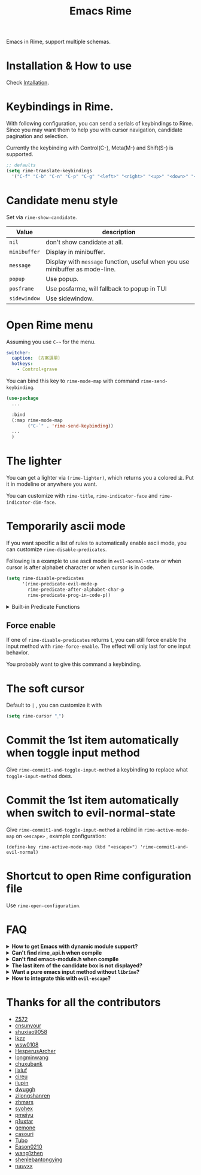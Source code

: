 #+TITLE: Emacs Rime

[[https://melpa.org/#/rime][file:https://melpa.org/packages/rime-badge.svg]] [[https://stable.melpa.org/#/rime][file:https://stable.melpa.org/packages/rime-badge.svg]]

[[file:https://i.imgur.com/jHpk7BT.gif]]

Emacs in Rime, support multiple schemas.

* Installation & How to use

  Check [[file:INSTALLATION_EN.org][Intallation]].

* Keybindings in Rime.

With following configuration, you can send a serials of keybindings to Rime.
Since you may want them to help you with cursor navigation, candidate pagination and selection.

Currently the keybinding with Control(C-), Meta(M-) and Shift(S-) is supported.

#+BEGIN_SRC emacs-lisp
  ;; defaults
  (setq rime-translate-keybindings
    '("C-f" "C-b" "C-n" "C-p" "C-g" "<left>" "<right>" "<up>" "<down>" "<prior>" "<next>" "<delete>"))
#+END_SRC

* Candidate menu style

Set via ~rime-show-candidate~.

| Value      | description                                                                 |
|------------+-----------------------------------------------------------------------------|
| ~nil~        | don't show candidate at all.                                                |
| ~minibuffer~ | Display in minibuffer.                                                      |
| ~message~    | Display with ~message~ function, useful when you use minibuffer as mode-line. |
| ~popup~      | Use popup.                                                                  |
| ~posframe~   | Use posfarme, will fallback to popup in TUI                                 |
| ~sidewindow~ | Use sidewindow.

* Open Rime menu

Assuming you use ~C-~~ for the menu.

#+begin_src yaml
  switcher:
    caption: 〔方案選單〕
    hotkeys:
      - Control+grave
#+end_src

You can bind this key to ~rime-mode-map~ with command ~rime-send-keybinding~.

#+begin_src emacs-lisp
  (use-package
    ...

    :bind
    (:map rime-mode-map
          ("C-`" . 'rime-send-keybinding))
    ...
    )
#+end_src

* The lighter

You can get a lighter via ~(rime-lighter)~, which returns you a colored ~ㄓ~.
Put it in modeline or anywhere you want.

You can customize with ~rime-title~, ~rime-indicator-face~ and ~rime-indicator-dim-face~.

* Temporarily ascii mode

If you want specific a list of rules to automatically enable ascii mode, you can customize ~rime-disable-predicates~.

Following is a example to use ascii mode in ~evil-normal-state~ or when cursor is after alphabet character or when cursor is in code.

#+BEGIN_SRC emacs-lisp
  (setq rime-disable-predicates
        '(rime-predicate-evil-mode-p
          rime-predicate-after-alphabet-char-p
          rime-predicate-prog-in-code-p))
#+END_SRC

#+html: <details>
#+html: <summary>Built-in Predicate Functions</summary>

- ~rime-predicate-after-alphabet-char-p~

  After an alphabet character (must beginning with letter [a-zA-Z]).

- ~rime-predicate-after-ascii-char-p~

  After any alphabet character.

- ~rime-predicate-prog-in-code-p~

  On ~prog-mode~ and ~conf-mode~, not in comments and quotes.

- ~rime-predicate-in-code-string-p~

  In the code string(not comment string).

- ~rime-predicate-evil-mode-p~

  In the non-editing state of ~evil-mode~.

- ~rime-predicate-ace-window-p~

  If the ~ace-window-mode~ is activated.

- ~rime-predicate-hydra-p~

  If a ~hydra~ keymap is activated.

- ~rime-predicate-current-input-punctuation-p~

  When entering punctuation.

- ~rime-predicate-punctuation-after-space-cc-p~

  When entering punctuation after a Chinese character appended with whitespaces.

- ~rime-predicate-punctuation-after-ascii-p~

  When entering punctuation after an ascii character.

- ~rime-predicate-punctuation-line-begin-p~

  When entering punctuation at the beginning of the line.

- ~rime-predicate-space-after-ascii-p~

  After an ascii character appended with whitespaces.

- ~rime-predicate-space-after-cc-p~

  After a Chinese character appended with whitespaces.

- ~rime-predicate-current-uppercase-letter-p~

  When entering a uppercase letter.

- ~rime-predicate-tex-math-or-command-p~

  When inside a (La)TeX math environment or entering a (La)TeX command.

#+html: </details>

** Force enable

If one of ~rime-disable-predicates~ returns t, you can still force enable the input method with ~rime-force-enable~.
The effect will only last for one input behavior.

You probably want to give this command a keybinding.

* The soft cursor

Default to ~|~ , you can customize it with

#+BEGIN_SRC emacs-lisp
  (setq rime-cursor "˰")
#+END_SRC

* Commit the 1st item automatically when toggle input method

Give =rime-commit1-and-toggle-input-method= a keybinding to replace what =toggle-input-method= does.

* Commit the 1st item automatically when switch to evil-normal-state

Give ~rime-commit1-and-toggle-input-method~ a rebind in ~rime-active-mode-map~ on =<escape>= , example configuration:
#+BEGIN_SRC elisp
(define-key rime-active-mode-map (kbd "<escape>") 'rime-commit1-and-evil-normal)
#+END_SRC

* Shortcut to open Rime configuration file

Use ~rime-open-configuration~.

* FAQ

#+html: <details>
#+html: <summary><b>How to get Emacs with dynamic module support?</b></summary><br/>

- **Linux**

Emacs included in major linux distributions has dynamic module support enabled by default.

- **MacOS**

~emacs-plus~ enables dynamic modules support by default. homebrew installation:
#+BEGIN_SRC shell
brew tap d12frosted/emacs-plus
brew install emacs-plus
#+END_SRC

When installing ~emacs-mac~, you need to add ~--with-modules~ option. homebrew installation:
#+BEGIN_SRC shell
brew tap railwaycat/emacsmacport
brew install emacs-mac --with-modules
#+END_SRC

- **Compile Emacs 26 manually**

Use ~--with-modules~ option.

#+html: </details>

#+html: <details>
#+html: <summary><b>Can't find rime_api.h when compile</b></summary><br/>

You *MUST* specify ~rime-librime-root~ in this case.

Check Installation for how to set.

#+html: </details>

#+html: <details>
#+html: <summary><b>Can't find emacs-module.h when compile</b></summary><br/>

If you build Emacs by yourself and does not install to standard location,
you *MUST* specify ~rime-emacs-module-header-root~.

Put following in the ~:custom~ section.

(Assuming you install Emacs to ~/emacs)

#+BEGIN_SRC emacs-lisp
(rime-emacs-module-header-root "~/emacs/include")
#+END_SRC
#+html: </details>

#+html: <details>
#+html: <summary><b>The last item of the candidate box is not displayed?</b></summary><br/>

Few users occasionally have a issue that the last candidate word is not displayed.
It can be determined that this is related to `posframe`, but the reason has not
been found. A temporary solution is to append a full-width whitespace to the end of
the candidate list.
#+BEGIN_SRC emacs-lisp
(defun +rime--posframe-display-content-a (args)
  "Append a full-width whitespace to the input string.
This can temporarily solve the problem of `posframe` occasionally
\"eating\" words."
  (cl-destructuring-bind (content) args
    (let ((newresult (if (string-blank-p content)
                         content
                       (concat content "　"))))
      (list newresult))))

(if (fboundp 'rime--posframe-display-content)
    (advice-add 'rime--posframe-display-content
                :filter-args
                #'+rime--posframe-display-content-a)
  (error "Function `rime--posframe-display-content' is not available."))
#+END_SRC

#+html: </details>

#+html: <details>
#+html: <summary><b>Want a pure emacs input method without <code>librime</code>?</b></summary><br/>

Maybe, you need [[https://github.com/tumashu/pyim][pyim]].

#+html: </details>

#+html: <details>
#+html: <summary><b>How to integrate this with <code>evil-escape</code>?</b></summary>

*The following code may have performance issue*

Add the following code snippet in your configuration files, then you can use [[https://github.com/syl20bnr/evil-escape][evil-escape]]
to return to normal state when having nothing in editing(no preedit overlay).
#+BEGIN_SRC emacs-lisp
  (defun rime-evil-escape-advice (orig-fun key)
    "advice for `rime-input-method' to make it work together with `evil-escape'.
          Mainly modified from `evil-escape-pre-command-hook'"
    (if rime--preedit-overlay
        ;; if `rime--preedit-overlay' is non-nil, then we are editing something, do not abort
        (apply orig-fun (list key))
      (when (featurep 'evil-escape)
        (let (
              (fkey (elt evil-escape-key-sequence 0))
              (skey (elt evil-escape-key-sequence 1))
              )
          (if (or (char-equal key fkey)
                  (and evil-escape-unordered-key-sequence
                       (char-equal key skey)))
              (let ((evt (read-event nil nil evil-escape-delay)))
                (cond
                 ((and (characterp evt)
                       (or (and (char-equal key fkey) (char-equal evt skey))
                           (and evil-escape-unordered-key-sequence
                                (char-equal key skey) (char-equal evt fkey))))
                  (evil-repeat-stop)
                  (evil-normal-state))
                 ((null evt) (apply orig-fun (list key)))
                 (t
                  (apply orig-fun (list key))
                  (if (numberp evt)
                      (apply orig-fun (list evt))
                    (setq unread-command-events (append unread-command-events (list evt))))))
                )
            (apply orig-fun (list key)))))))


  (advice-add 'rime-input-method :around #'rime-evil-escape-advice)
#+END_SRC

#+html: </details>

* Thanks for all the contributors

- [[https://github.com/Z572][Z572]]
- [[https://github.com/cnsunyour][cnsunyour]]
- [[https://github.com/shuxiao9058][shuxiao9058]]
- [[https://github.com/lkzz][lkzz]]
- [[https://github.com/wsw0108][wsw0108]]
- [[https://github.com/HesperusArcher][HesperusArcher]]
- [[https://github.com/longminwang][longminwang]]
- [[https://github.com/chuxubank][chuxubank]]
- [[https://github.com/jixiuf][jixiuf]]
- [[https://github.com/cireu][cireu]]
- [[https://github.com/ilupin][ilupin]]
- [[https://github.com/dwuggh][dwuggh]]
- [[https://github.com/zilongshanren][zilongshanren]]
- [[https://github.com/zhmars][zhmars]]
- [[https://github.com/syohex][syohex]]
- [[https://github.com/pmeiyu][pmeiyu]]
- [[https://github.com/p1uxtar][p1uxtar]]
- [[https://github.com/gemone][gemone]]
- [[https://github.com/casouri][casouri]]
- [[https://github.com/Tubo][Tubo]]
- [[https://github.com/Eason0210][Eason0210]]
- [[https://github.com/wang1zhen][wang1zhen]]
- [[https://github.com/shenlebantongying][shenlebantongying]]
- [[https://github.com/nasyxx][nasyxx]]
